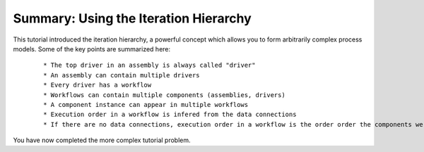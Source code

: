 .. index:: iteration-hierarchy

Summary: Using the Iteration Hierarchy
=======================================

This tutorial introduced the iteration hierarchy, a powerful concept which allows
you to form arbitrarily complex process models. Some of the key points are
summarized here:

 ::

   * The top driver in an assembly is always called "driver"
   * An assembly can contain multiple drivers
   * Every driver has a workflow
   * Workflows can contain multiple components (assemblies, drivers)
   * A component instance can appear in multiple workflows
   * Execution order in a workflow is infered from the data connections
   * If there are no data connections, execution order in a workflow is the order order the components were added to the workflow

You have now completed the more complex tutorial problem.
